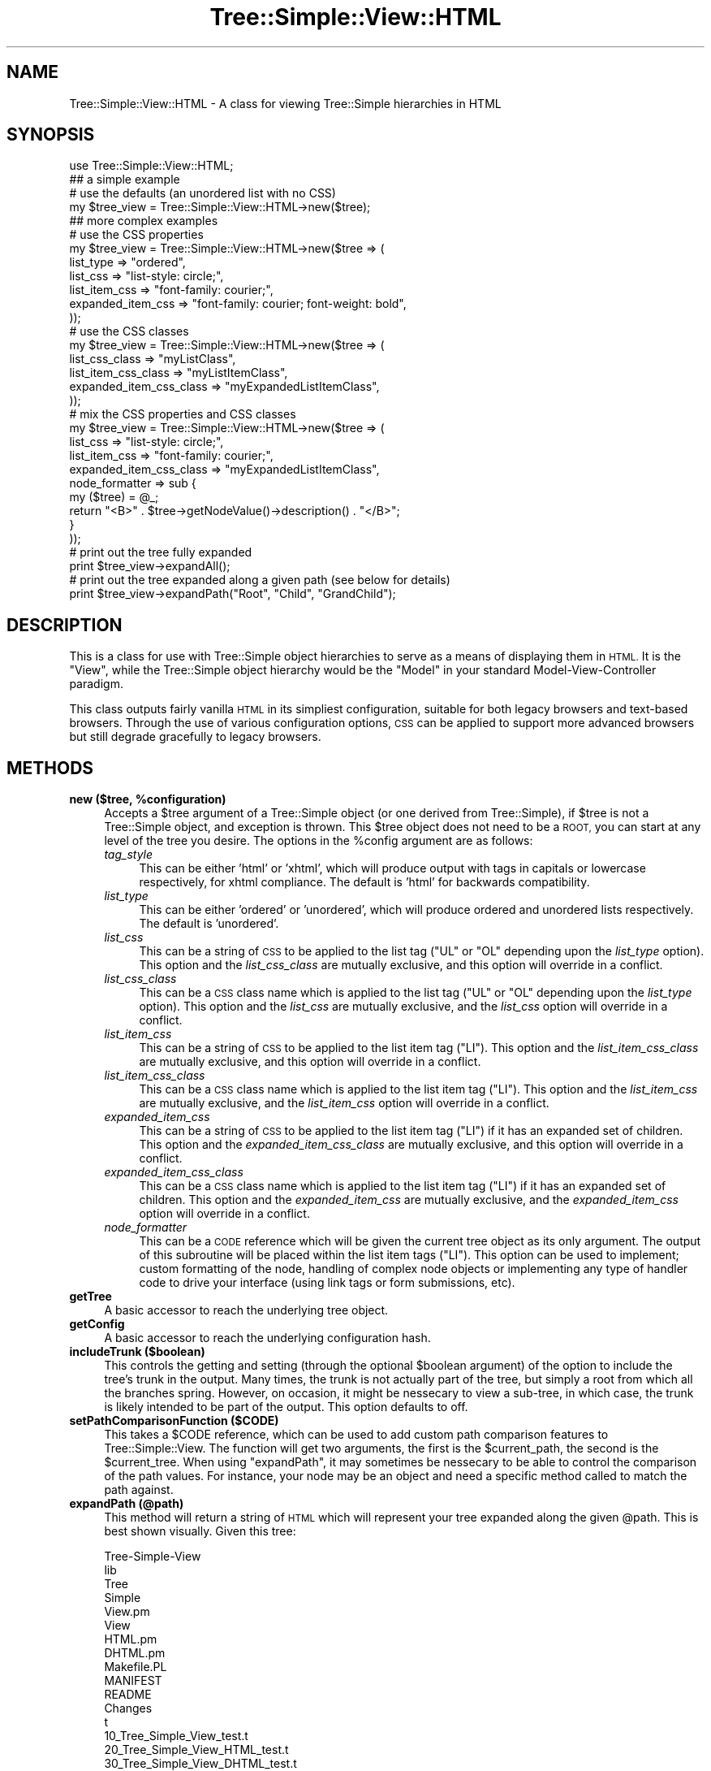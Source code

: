 .\" Automatically generated by Pod::Man 2.27 (Pod::Simple 3.28)
.\"
.\" Standard preamble:
.\" ========================================================================
.de Sp \" Vertical space (when we can't use .PP)
.if t .sp .5v
.if n .sp
..
.de Vb \" Begin verbatim text
.ft CW
.nf
.ne \\$1
..
.de Ve \" End verbatim text
.ft R
.fi
..
.\" Set up some character translations and predefined strings.  \*(-- will
.\" give an unbreakable dash, \*(PI will give pi, \*(L" will give a left
.\" double quote, and \*(R" will give a right double quote.  \*(C+ will
.\" give a nicer C++.  Capital omega is used to do unbreakable dashes and
.\" therefore won't be available.  \*(C` and \*(C' expand to `' in nroff,
.\" nothing in troff, for use with C<>.
.tr \(*W-
.ds C+ C\v'-.1v'\h'-1p'\s-2+\h'-1p'+\s0\v'.1v'\h'-1p'
.ie n \{\
.    ds -- \(*W-
.    ds PI pi
.    if (\n(.H=4u)&(1m=24u) .ds -- \(*W\h'-12u'\(*W\h'-12u'-\" diablo 10 pitch
.    if (\n(.H=4u)&(1m=20u) .ds -- \(*W\h'-12u'\(*W\h'-8u'-\"  diablo 12 pitch
.    ds L" ""
.    ds R" ""
.    ds C` ""
.    ds C' ""
'br\}
.el\{\
.    ds -- \|\(em\|
.    ds PI \(*p
.    ds L" ``
.    ds R" ''
.    ds C`
.    ds C'
'br\}
.\"
.\" Escape single quotes in literal strings from groff's Unicode transform.
.ie \n(.g .ds Aq \(aq
.el       .ds Aq '
.\"
.\" If the F register is turned on, we'll generate index entries on stderr for
.\" titles (.TH), headers (.SH), subsections (.SS), items (.Ip), and index
.\" entries marked with X<> in POD.  Of course, you'll have to process the
.\" output yourself in some meaningful fashion.
.\"
.\" Avoid warning from groff about undefined register 'F'.
.de IX
..
.nr rF 0
.if \n(.g .if rF .nr rF 1
.if (\n(rF:(\n(.g==0)) \{
.    if \nF \{
.        de IX
.        tm Index:\\$1\t\\n%\t"\\$2"
..
.        if !\nF==2 \{
.            nr % 0
.            nr F 2
.        \}
.    \}
.\}
.rr rF
.\"
.\" Accent mark definitions (@(#)ms.acc 1.5 88/02/08 SMI; from UCB 4.2).
.\" Fear.  Run.  Save yourself.  No user-serviceable parts.
.    \" fudge factors for nroff and troff
.if n \{\
.    ds #H 0
.    ds #V .8m
.    ds #F .3m
.    ds #[ \f1
.    ds #] \fP
.\}
.if t \{\
.    ds #H ((1u-(\\\\n(.fu%2u))*.13m)
.    ds #V .6m
.    ds #F 0
.    ds #[ \&
.    ds #] \&
.\}
.    \" simple accents for nroff and troff
.if n \{\
.    ds ' \&
.    ds ` \&
.    ds ^ \&
.    ds , \&
.    ds ~ ~
.    ds /
.\}
.if t \{\
.    ds ' \\k:\h'-(\\n(.wu*8/10-\*(#H)'\'\h"|\\n:u"
.    ds ` \\k:\h'-(\\n(.wu*8/10-\*(#H)'\`\h'|\\n:u'
.    ds ^ \\k:\h'-(\\n(.wu*10/11-\*(#H)'^\h'|\\n:u'
.    ds , \\k:\h'-(\\n(.wu*8/10)',\h'|\\n:u'
.    ds ~ \\k:\h'-(\\n(.wu-\*(#H-.1m)'~\h'|\\n:u'
.    ds / \\k:\h'-(\\n(.wu*8/10-\*(#H)'\z\(sl\h'|\\n:u'
.\}
.    \" troff and (daisy-wheel) nroff accents
.ds : \\k:\h'-(\\n(.wu*8/10-\*(#H+.1m+\*(#F)'\v'-\*(#V'\z.\h'.2m+\*(#F'.\h'|\\n:u'\v'\*(#V'
.ds 8 \h'\*(#H'\(*b\h'-\*(#H'
.ds o \\k:\h'-(\\n(.wu+\w'\(de'u-\*(#H)/2u'\v'-.3n'\*(#[\z\(de\v'.3n'\h'|\\n:u'\*(#]
.ds d- \h'\*(#H'\(pd\h'-\w'~'u'\v'-.25m'\f2\(hy\fP\v'.25m'\h'-\*(#H'
.ds D- D\\k:\h'-\w'D'u'\v'-.11m'\z\(hy\v'.11m'\h'|\\n:u'
.ds th \*(#[\v'.3m'\s+1I\s-1\v'-.3m'\h'-(\w'I'u*2/3)'\s-1o\s+1\*(#]
.ds Th \*(#[\s+2I\s-2\h'-\w'I'u*3/5'\v'-.3m'o\v'.3m'\*(#]
.ds ae a\h'-(\w'a'u*4/10)'e
.ds Ae A\h'-(\w'A'u*4/10)'E
.    \" corrections for vroff
.if v .ds ~ \\k:\h'-(\\n(.wu*9/10-\*(#H)'\s-2\u~\d\s+2\h'|\\n:u'
.if v .ds ^ \\k:\h'-(\\n(.wu*10/11-\*(#H)'\v'-.4m'^\v'.4m'\h'|\\n:u'
.    \" for low resolution devices (crt and lpr)
.if \n(.H>23 .if \n(.V>19 \
\{\
.    ds : e
.    ds 8 ss
.    ds o a
.    ds d- d\h'-1'\(ga
.    ds D- D\h'-1'\(hy
.    ds th \o'bp'
.    ds Th \o'LP'
.    ds ae ae
.    ds Ae AE
.\}
.rm #[ #] #H #V #F C
.\" ========================================================================
.\"
.IX Title "Tree::Simple::View::HTML 3"
.TH Tree::Simple::View::HTML 3 "2014-01-07" "perl v5.14.4" "User Contributed Perl Documentation"
.\" For nroff, turn off justification.  Always turn off hyphenation; it makes
.\" way too many mistakes in technical documents.
.if n .ad l
.nh
.SH "NAME"
Tree::Simple::View::HTML \- A class for viewing Tree::Simple hierarchies in HTML
.SH "SYNOPSIS"
.IX Header "SYNOPSIS"
.Vb 1
\&  use Tree::Simple::View::HTML;
\&  
\&  ## a simple example
\&  # use the defaults (an unordered list with no CSS)
\&  my $tree_view = Tree::Simple::View::HTML\->new($tree);
\&
\&  ## more complex examples
\&                                        
\&  # use the CSS properties                                    
\&  my $tree_view = Tree::Simple::View::HTML\->new($tree => (
\&                                list_type  => "ordered",
\&                                list_css => "list\-style: circle;",
\&                                list_item_css => "font\-family: courier;",
\&                                expanded_item_css => "font\-family: courier; font\-weight: bold",                               
\&                                ));  
\&                                
\&  # use the CSS classes                                  
\&  my $tree_view = Tree::Simple::View::HTML\->new($tree => (
\&                                list_css_class => "myListClass",
\&                                list_item_css_class => "myListItemClass",
\&                                expanded_item_css_class => "myExpandedListItemClass",                                
\&                                ));                                                                                                                                                                                                                                                                                                                                                                                                                                                                                
\&                                   
\&  # mix the CSS properties and CSS classes
\&  my $tree_view = Tree::Simple::View::HTML\->new($tree => (
\&                                list_css => "list\-style: circle;",
\&                                list_item_css => "font\-family: courier;",
\&                                expanded_item_css_class => "myExpandedListItemClass",                                                         
\&                                node_formatter => sub {
\&                                    my ($tree) = @_;
\&                                    return "<B>" . $tree\->getNodeValue()\->description() . "</B>";
\&                                    }
\&                                ));  
\&                              
\&  
\&  # print out the tree fully expanded
\&  print $tree_view\->expandAll();
\&  
\&  # print out the tree expanded along a given path (see below for details)
\&  print $tree_view\->expandPath("Root", "Child", "GrandChild");
.Ve
.SH "DESCRIPTION"
.IX Header "DESCRIPTION"
This is a class for use with Tree::Simple object hierarchies to serve as a means of 
displaying them in \s-1HTML.\s0 It is the \*(L"View\*(R", while the Tree::Simple object hierarchy 
would be the \*(L"Model\*(R" in your standard Model-View-Controller paradigm.
.PP
This class outputs fairly vanilla \s-1HTML\s0 in its simpliest configuration, suitable for 
both legacy browsers and text-based browsers. Through the use of various configuration 
options, \s-1CSS\s0 can be applied to support more advanced browsers but still degrade 
gracefully to legacy browsers.
.SH "METHODS"
.IX Header "METHODS"
.ie n .IP "\fBnew ($tree, \fB%configuration\fB)\fR" 4
.el .IP "\fBnew ($tree, \f(CB%configuration\fB)\fR" 4
.IX Item "new ($tree, %configuration)"
Accepts a \f(CW$tree\fR argument of a Tree::Simple object (or one derived from Tree::Simple), 
if \f(CW$tree\fR is not a Tree::Simple object, and exception is thrown. This \f(CW$tree\fR object 
does not need to be a \s-1ROOT,\s0 you can start at any level of the tree you desire. The 
options in the \f(CW%config\fR argument are as follows:
.RS 4
.IP "\fItag_style\fR" 4
.IX Item "tag_style"
This can be either 'html' or 'xhtml', which will produce output with tags in capitals 
or lowercase respectively, for xhtml compliance. The default is 'html' for backwards 
compatibility.
.IP "\fIlist_type\fR" 4
.IX Item "list_type"
This can be either 'ordered' or 'unordered', which will produce ordered and unordered 
lists respectively. The default is 'unordered'.
.IP "\fIlist_css\fR" 4
.IX Item "list_css"
This can be a string of \s-1CSS\s0 to be applied to the list tag (\f(CW\*(C`UL\*(C'\fR or \f(CW\*(C`OL\*(C'\fR depending 
upon the \fIlist_type\fR option). This option and the \fIlist_css_class\fR are mutually 
exclusive, and this option will override in a conflict.
.IP "\fIlist_css_class\fR" 4
.IX Item "list_css_class"
This can be a \s-1CSS\s0 class name which is applied to the list tag (\f(CW\*(C`UL\*(C'\fR or \f(CW\*(C`OL\*(C'\fR depending 
upon the \fIlist_type\fR option). This option and the \fIlist_css\fR are mutually exclusive, 
and the \fIlist_css\fR option will override in a conflict.
.IP "\fIlist_item_css\fR" 4
.IX Item "list_item_css"
This can be a string of \s-1CSS\s0 to be applied to the list item tag (\f(CW\*(C`LI\*(C'\fR). This option 
and the \fIlist_item_css_class\fR are mutually exclusive, and this option will override 
in a conflict.
.IP "\fIlist_item_css_class\fR" 4
.IX Item "list_item_css_class"
This can be a \s-1CSS\s0 class name which is applied to the list item tag (\f(CW\*(C`LI\*(C'\fR). This option 
and the \fIlist_item_css\fR are mutually exclusive, and the \fIlist_item_css\fR option will 
override in a conflict.
.IP "\fIexpanded_item_css\fR" 4
.IX Item "expanded_item_css"
This can be a string of \s-1CSS\s0 to be applied to the list item tag (\f(CW\*(C`LI\*(C'\fR) if it has an 
expanded set of children. This option and the \fIexpanded_item_css_class\fR are mutually 
exclusive, and this option will override in a conflict.
.IP "\fIexpanded_item_css_class\fR" 4
.IX Item "expanded_item_css_class"
This can be a \s-1CSS\s0 class name which is applied to the list item tag (\f(CW\*(C`LI\*(C'\fR) if it has 
an expanded set of children. This option and the \fIexpanded_item_css\fR are mutually 
exclusive, and the \fIexpanded_item_css\fR option will override in a conflict.
.IP "\fInode_formatter\fR" 4
.IX Item "node_formatter"
This can be a \s-1CODE\s0 reference which will be given the current tree object as its only 
argument. The output of this subroutine will be placed within the list item tags 
(\f(CW\*(C`LI\*(C'\fR). This option can be used to implement; custom formatting of the node, handling 
of complex node objects or implementing any type of handler code to drive your 
interface (using link tags or form submissions, etc).
.RE
.RS 4
.RE
.IP "\fBgetTree\fR" 4
.IX Item "getTree"
A basic accessor to reach the underlying tree object.
.IP "\fBgetConfig\fR" 4
.IX Item "getConfig"
A basic accessor to reach the underlying configuration hash.
.IP "\fBincludeTrunk ($boolean)\fR" 4
.IX Item "includeTrunk ($boolean)"
This controls the getting and setting (through the optional \f(CW$boolean\fR argument) of 
the option to include the tree's trunk in the output. Many times, the trunk is not 
actually part of the tree, but simply a root from which all the branches spring. 
However, on occasion, it might be nessecary to view a sub-tree, in which case, the 
trunk is likely intended to be part of the output. This option defaults to off.
.IP "\fBsetPathComparisonFunction ($CODE)\fR" 4
.IX Item "setPathComparisonFunction ($CODE)"
This takes a \f(CW$CODE\fR reference, which can be used to add custom path comparison 
features to Tree::Simple::View. The function will get two arguments, the first is 
the \f(CW$current_path\fR, the second is the \f(CW$current_tree\fR. When using \f(CW\*(C`expandPath\*(C'\fR, 
it may sometimes be nessecary to be able to control the comparison of the path values. 
For instance, your node may be an object and need a specific method called to match 
the path against.
.IP "\fBexpandPath (@path)\fR" 4
.IX Item "expandPath (@path)"
This method will return a string of \s-1HTML\s0 which will represent your tree expanded 
along the given \f(CW@path\fR. This is best shown visually. Given this tree:
.Sp
.Vb 10
\&  Tree\-Simple\-View
\&      lib
\&          Tree
\&              Simple
\&                  View.pm
\&                  View
\&                      HTML.pm
\&                      DHTML.pm
\&      Makefile.PL
\&      MANIFEST
\&      README 
\&      Changes
\&      t
\&          10_Tree_Simple_View_test.t
\&          20_Tree_Simple_View_HTML_test.t
\&          30_Tree_Simple_View_DHTML_test.t
.Ve
.Sp
And given this path:
.Sp
.Vb 1
\&  Tree\-Simple\-View, lib, Tree, Simple
.Ve
.Sp
Your display would like something like this:
.Sp
.Vb 11
\&  Tree\-Simple\-View
\&      lib
\&          Tree
\&              Simple
\&                  View.pm
\&                  View
\&      Makefile.PL
\&      MANIFEST
\&      README 
\&      Changes
\&      t
.Ve
.Sp
As you can see, the given path has been expanded, but no other sub-trees are 
shown (nor is the \s-1HTML\s0 of the un-expanded nodes to be found in the output).
.Sp
It should be noted that this method actually calls either the \f(CW\*(C`expandPathSimple\*(C'\fR 
or \f(CW\*(C`expandPathComplex\*(C'\fR method depending upon the \f(CW%config\fR argument in the 
constructor. See their documenation for details.
.ie n .IP "\fBexpandPathSimple ($tree, \fB@path\fB)\fR" 4
.el .IP "\fBexpandPathSimple ($tree, \f(CB@path\fB)\fR" 4
.IX Item "expandPathSimple ($tree, @path)"
If no \f(CW%config\fR argument is given in the constructor, then this method is called 
by \f(CW\*(C`expandPath\*(C'\fR. This method is optimized since it does not need to process any 
configuration, but just as the name implies, it's output is simple.
.Sp
This method can also be used for another purpose, which is to bypass a previously 
specified configuration and use the base \*(L"simple\*(R" configuration instead.
.ie n .IP "\fBexpandPathComplex ($tree, \fB$config\fB, \f(BI@path\fB)\fR" 4
.el .IP "\fBexpandPathComplex ($tree, \f(CB$config\fB, \f(CB@path\fB)\fR" 4
.IX Item "expandPathComplex ($tree, $config, @path)"
If a \f(CW%config\fR argument is given in the constructor, then this method is called 
by \f(CW\*(C`expandPath\*(C'\fR. This method has been optimized to be used with configurations, 
and will actually custom compile code (using \f(CW\*(C`eval\*(C'\fR) to speed up the generation 
of the output.
.Sp
This method can also be used for another purpose, which is to bypass a previously 
specified configuration and use the configuration specified (as a \s-1HASH\s0 reference) 
in the \f(CW$config\fR parameter.
.IP "\fBexpandAll\fR" 4
.IX Item "expandAll"
This method will return a string of \s-1HTML\s0 which will represent your tree completely 
expanded.
.Sp
It should be noted that this method actually calls either the \f(CW\*(C`expandAllSimple\*(C'\fR 
or \f(CW\*(C`expandAllComplex\*(C'\fR method depending upon the \f(CW%config\fR argument in the 
constructor.
.IP "\fBexpandAllSimple\fR" 4
.IX Item "expandAllSimple"
If no \f(CW%config\fR argument is given in the constructor, then this method is called 
by \f(CW\*(C`expandAll\*(C'\fR. This method too is optimized since it does not need to process 
any configuration.
.Sp
This method as well can also be used to bypass a previously specified configuration 
and use the base \*(L"simple\*(R" configuration instead.
.IP "\fBexpandAllComplex ($config)\fR" 4
.IX Item "expandAllComplex ($config)"
If a \f(CW%config\fR argument is given in the constructor, then this method is called 
by \f(CW\*(C`expandAll\*(C'\fR. This method too has been optimized to be used with configurations, 
and will also custom compile code (using \f(CW\*(C`eval\*(C'\fR) to speed up the generation of 
the output.
.Sp
Just as with \f(CW\*(C`expandPathComplex\*(C'\fR, this method can be to bypass a previously 
specified configuration and use the configuration specified (as a \s-1HASH\s0 reference) 
in the \f(CW$config\fR parameter.
.SH "TO DO"
.IX Header "TO DO"
.IP "\fBdepth-based css\fR" 4
.IX Item "depth-based css"
I would like to be able to set any of my css properties as an array, which would 
essentially allow for depth-based css values. For instance, something like this:
.Sp
.Vb 5
\&  list_css => [
\&      "font\-size: 14pt;",
\&      "font\-size: 12pt;",
\&      "font\-size: 10pt;"      
\&      ];
.Ve
.Sp
This would result in the first level of the tree having a font-size of 14 points, 
the second level would have a font-size of 12 points, then all other levels past 
the second level (third and beyond) would have a font-size of 10 points. Of course 
if a fourth element were added to this array (ex: \*(L"font-size: 8pt;\*(R"), then the third 
level would have a font-size of 10 points, and all others past that level would 
have the font-size of 8 points.
.Sp
Ideally this option would be available for all \fI*_css\fR and \fI*_css_class\fR options. 
I have not yet figured out the best way to do this though, so ideas/suggestions are 
welcome, of course, patches are even better.
.SH "BUGS"
.IX Header "BUGS"
None that I am aware of. Of course, if you find a bug, let me know, and I will be 
sure to fix it.
.SH "CODE COVERAGE"
.IX Header "CODE COVERAGE"
See the \s-1CODE COVERAGE\s0 section of Tree::Simple::View for details.
.SH "SEE ALSO"
.IX Header "SEE ALSO"
If a \s-1DHTML\s0 based tree is what you are after, then look at the Tree::Simple::View::DHTML class.
.PP
A great \s-1CSS\s0 reference can be found at:
.PP
.Vb 1
\&    http://www.htmlhelp.com/reference/css/
.Ve
.PP
Information specifically about \s-1CSS\s0 for \s-1HTML\s0 lists is at:
.PP
.Vb 1
\&    http://www.htmlhelp.com/reference/css/classification/list\-style.html
.Ve
.SH "AUTHOR"
.IX Header "AUTHOR"
stevan little, <stevan@iinteractive.com>
.SH "COPYRIGHT AND LICENSE"
.IX Header "COPYRIGHT AND LICENSE"
Copyright 2004\-2008 by Infinity Interactive, Inc.
.PP
<http://www.iinteractive.com>
.PP
This library is free software; you can redistribute it and/or modify
it under the same terms as Perl itself.
